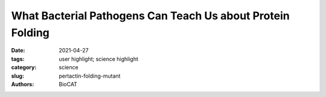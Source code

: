 What Bacterial Pathogens Can Teach Us about Protein Folding
#####################################################################################

:date: 2021-04-27
:tags: user highlight; science highlight
:category: science
:slug: pertactin-folding-mutant
:authors: BioCAT

.. row::

    .. thumbnail::

        .. image:: {static}/images/scihi/2021_pertactin_conformations.png
            :class: img-responsive

        .. caption::

            Three possible conformations of an intrinsically disordered protein:
            collapsed (purple), expanded (gold) and a combination of collapsed
            and expanded (red). Image created by Kristina Davis, University
            of Notre Dame.

.. row::

    Protein folding is one of the fascinating unanswered questions in biology.
    How does an amino acid sequence that is unfolded when it leaves the
    ribosome manage to fold properly into a highly ordered, lightning-fast
    enzyme or sturdy structural protein? Why don’t all the proteins in the cell
    instead just stick to each other, aggregating into a big mess? A unique
    model system in bacteria may hold some of the answers to these questions.
    The system involves the study of what are termed autotransporter proteins,
    which pathogenic bacteria secrete as virulence factors for infection. These
    proteins are synthesized in the bacterial cytoplasm and cross one membrane
    into the bacterial periplasm. Autotransporter proteins then remain in an
    unfolded state in the periplasm until they pass through the outer bacterial
    membrane, folding properly along the way. This highly specialized protein
    folding process has attracted the attention of a team of researchers who
    have used this bacterial system as a model to determine what allows these
    unique proteins to maintain their disordered state in the periplasm. The
    work includes studies carried out at BioCAT and was published in the
    journal Proceedings of the National Academy of Sciences of the United
    States of America. The authors believe their work will provide important
    information toward understanding basic questions of protein folding and
    tests long-held theories about how this remarkable biological process works.

    Current hypotheses on protein folding suggest that folding is initiated by
    formation of secondary structures followed by association of the hydrophobic
    regions of the emerging structure to orient them toward the interior of the
    protein in a process termed hydrophobic collapse. This is thought to make
    globular proteins stable and soluble in the watery environment of the cell.
    However, previous work by this team of researchers from the University of
    Notre Dame and The University of Chicago has shown that, contrary to popular
    belief, intrinsically disordered proteins, which sample a variety of
    conformational forms the way the autotransporter proteins do, can remain
    quite extended in water even if they have high ratios of hydrophobic to
    charged amino acids. This observation has led them to try and understand
    how proteins with high hydrophobic ratios can maintain these extended
    conformations. For this work, they turned to the N-terminal passenger
    domain of the pertactin virulence protein from Bordetella pertussis, a
    typical autotransporter.

    The first step was to analyze the impact of the sequence of the amino
    acids in the passenger domain on the folding process. They made different
    versions of the pertactin domain by swapping amino acids to change the
    clustering of hydrophobic amino acids but keep the overall sequence and
    hydrophobicity ratio the same. They analyzed structural changes in the
    variants compared to the wildtype pertactin domain by small-angle x-ray
    scattering (SAXS) at BioCAT They found that swapping just 6
    of the 334 amino acids (2%) in the N-terminal domain of pertactin to
    increase hydrophobic clustering was enough to induce significant
    contraction of the structure. Also, the more the variants contracted, the
    more likely they were to aggregate.

    This swapping also had functional effects. When they expressed the swap
    variants in bacteria, they found that the ones that contracted more and
    were not as disordered were also not able to maintain a disordered state
    in the periplasm of the bacteria and were not secreted properly. This
    finding suggests that spacing of hydrophobic amino acids must be under
    selective pressure in bacterial proteins to facilitate their virulence
    functions. This hypothesis was borne out by analysis of other
    autotransporter sequences that also appear to have patterning based on
    spacing of hydrophobic clusters.

    Going forward, the team will test the extent of collapse in an even wider
    range of sequences, to more fully understand the importance of maintaining
    a highly expanded conformation prior to folding.

    See: Micayla A. Bowman, Joshua A. Riback, Anabel Rodriguez, Hongyu Guo,
    Jun Li, Tobin R. Sosnick, and Patricia L. Clark, `“Properties of protein
    unfolded states suggest broad selection for expanded conformational
    ensembles,” <https://doi.org/10.1073/pnas.2003773117>`_ Proc. Natl. Acad.
    Sci. U.S.A. 117(38), 23356 (September 22, 2020). DOI: 10.1073/pnas.2003773117

    Based on an article from the APS by Sandy Field.
